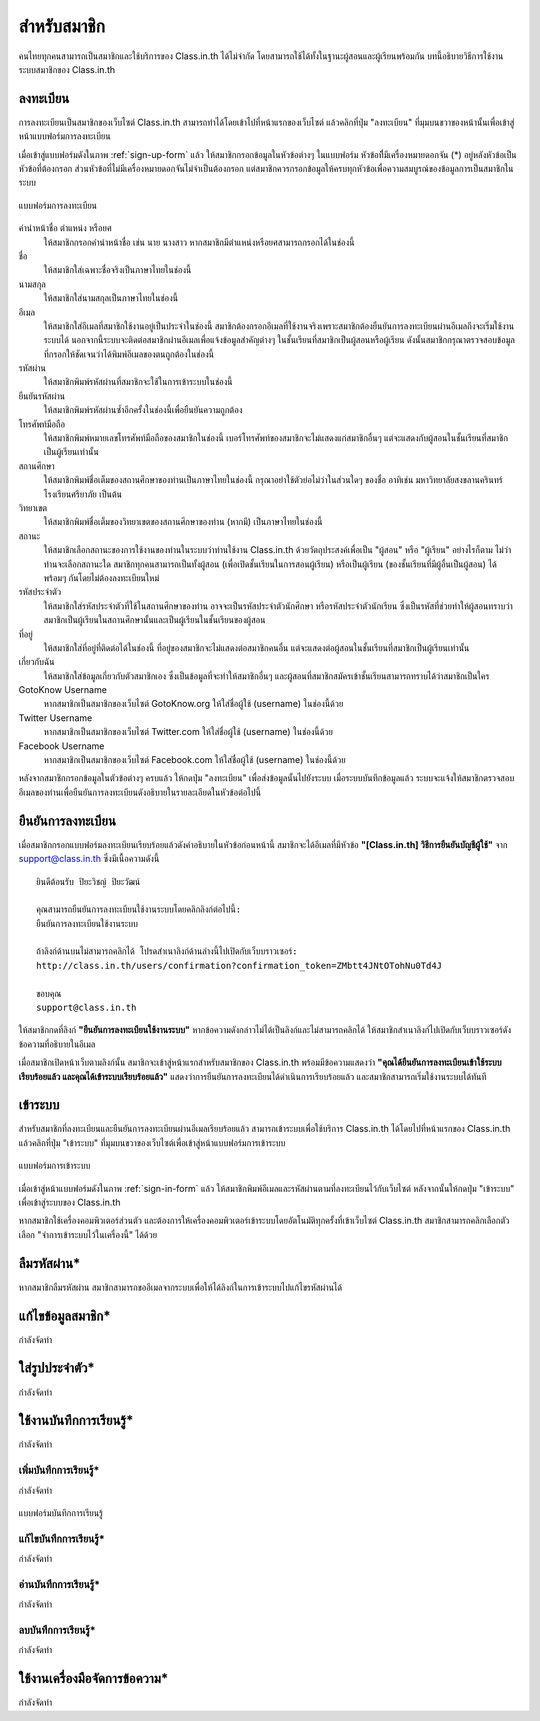 =============
สำหรับสมาชิก
=============

คนไทยทุกคนสามารถเป็นสมาชิกและใช้บริการของ Class.in.th ได้ไม่จำกัด โดยสามารถใช้ได้ทั้งในฐานะผู้สอนและผู้เรียนพร้อมกัน บทนี้อธิบายวิธีการใช้งานระบบสมาชิกของ Class.in.th

ลงทะเบียน
==========

การลงทะเบียนเป็นสมาชิกของเว็บไซต์ Class.in.th สามารถทำได้โดยเข้าไปที่หน้าแรกของเว็บไซต์ แล้วคลิกที่ปุ่ม "ลงทะเบียน" ที่มุมบนขวาของหน้านั้นเพื่อเข้าสู่หน้าแบบฟอร์มการลงทะเบียน

เมื่อเข้าสู่แบบฟอร์มดังในภาพ :ref:`sign-up-form` แล้ว ให้สมาชิกกรอกข้อมูลในหัวข้อต่างๆ ในแบบฟอร์ม หัวข้อที่ีมีเครื่องหมายดอกจัน (*) อยู่หลังหัวข้อเป็นหัวข้อที่ต้องกรอก ส่วนหัวข้อที่ไม่มีเครื่องหมายดอกจันไม่จำเป็นต้องกรอก แต่สมาชิกควรกรอกข้อมูลให้ครบทุกหัวข้อเพื่อความสมบูรณ์ของข้อมูลการเป็นสมาชิกในระบบ

.. _sign-up-form:

.. figure:: _static/users/sign_up_form.jpg
  :align: center
  :scale: 60
  
  แบบฟอร์มการลงทะเบียน

คำนำหน้าชื่อ ตำแหน่ง หรือยศ
  ให้สมาชิกกรอกคำนำหน้าชื่อ เช่น นาย นางสาว หากสมาชิกมีตำแหน่งหรือยศสามารถกรอกได้ในช่องนี้
  
ชื่อ
  ให้สมาชิกใส่เฉพาะชื่อจริงเป็นภาษาไทยในช่องนี้
  
นามสกุล
  ให้สมาชิกใส่นามสกุลเป็นภาษาไทยในช่องนี้
  
อีเมล
  ให้สมาชิกใส่อีเมลที่สมาชิกใช้งานอยู่เป็นประจำในช่องนี้ สมาชิกต้องกรอกอีเมลที่ใช้งานจริงเพราะสมาชิกต้องยืนยันการลงทะเบียนผ่านอีเมลถึงจะเริ่มใช้งานระบบได้ นอกจากนี้ระบบจะติดต่อสมาชิกผ่านอีเมลเพื่อแจ้งข้อมูลสำคัญต่างๆ ในชั้นเรียนที่สมาชิกเป็นผู้สอนหรือผู้เรียน ดังนั้นสมาชิกกรุณาตรวจสอบข้อมูลที่กรอกให้ชัดเจนว่าได้พิมพ์อีเมลของตนถูกต้องในช่องนี้
  
รหัสผ่าน
  ให้สมาชิกพิมพ์รหัสผ่านที่สมาชิกจะใช้ในการเข้าระบบในช่องนี้
  
ยืนยันรหัสผ่าน
  ให้สมาชิกพิมพ์รหัสผ่านซ้ำอีกครั้งในช่องนี้เพื่อยืนยันความถูกต้อง
  
โทรศัพท์มือถือ
  ให้สมาชิกพิมพ์หมายเลขโทรศัพท์มือถือของสมาชิกในช่องนี้ เบอร์โทรศัพท์ของสมาชิกจะไม่แสดงแก่สมาชิกอื่นๆ แต่จะแสดงกับผู้สอนในชั้นเรียนที่สมาชิกเป็นผู้เรียนเท่านั้น
  
สถานศึกษา
  ให้สมาชิกพิมพ์ชื่อเต็มของสถานศึกษาของท่านเป็นภาษาไทยในช่องนี้ กรุณาอย่าใช้ตัวย่อไม่ว่าในส่วนใดๆ ของชื่อ อาทิเช่น มหาวิทยาลัยสงขลานครินทร์ โรงเรียนศรียาภัย เป็นต้น
  
วิทยาเขต
  ให้สมาชิกพิมพ์ชื่อเต็มของวิทยาเขตของสถานศึกษาของท่าน (หากมี) เป็นภาษาไทยในช่องนี้

สถานะ
  ให้สมาชิกเลือกสถานะของการใช้งานของท่านในระบบว่าท่านใช้งาน Class.in.th ด้วยวัตถุประสงค์เพื่อเป็น "ผู้สอน" หรือ "ผู้เรียน" อย่างไรก็ตาม ไม่ว่าท่านจะเลือกสถานะใด สมาชิกทุกคนสามารถเป็นทั้งผู้สอน (เพื่อเปิดชั้นเรียนในการสอนผู้เรียน) หรือเป็นผู้เรียน (ของชั้นเรียนที่มีผู้อื่นเป็นผู้สอน) ได้พร้อมๆ กันโดยไม่ต้องลงทะเบียนใหม่
  
รหัสประจำตัว
  ให้สมาชิกใส่รหัสประจำตัวที่ใช้ในสถานศึกษาของท่าน อาจจะเป็นรหัสประจำตัวนักศึกษา หรือรหัสประจำตัวนักเรียน ซึ่งเป็นรหัสที่ช่วยทำให้ผู้สอนทราบว่าสมาชิกเป็นผู้เรียนในสถานศึกษานั้นและเป็นผู้เรียนในชั้นเรียนของผู้สอน
  
ที่อยู่
  ให้สมาชิกใส่ที่อยู่ที่ติดต่อได้ในช่องนี้ ที่อยู่ของสมาชิกจะไม่แสดงต่อสมาชิกคนอื่น แต่จะแสดงต่อผู้สอนในชั้นเรียนที่สมาชิกเป็นผู้เรียนเท่านั้น
  
เกี่ยวกับฉัน
  ให้สมาชิกใส่ข้อมูลเกี่ยวกับตัวสมาชิกเอง ซึ่งเป็นข้อมูลที่จะทำให้สมาชิกอื่นๆ และผู้สอนที่สมาชิกสมัครเข้าชั้นเรียนสามารถทราบได้ว่าสมาชิกเป็นใคร
  
GotoKnow Username
  หากสมาชิกเป็นสมาชิกของเว็บไซต์ GotoKnow.org ให้ใส่ชื่อผู้ใช้ (username) ในช่องนี้ด้วย

Twitter Username
  หากสมาชิกเป็นสมาชิกของเว็บไซต์ Twitter.com ให้ใส่ชื่อผู้ใช้ (username) ในช่องนี้ด้วย
Facebook Username
  หากสมาชิกเป็นสมาชิกของเว็บไซต์ Facebook.com ให้ใส่ชื่อผู้ใช้ (username) ในช่องนี้ด้วย

หลังจากสมาชิกกรอกข้อมูลในตัวข้อต่างๆ ครบแล้ว ให้กดปุ่ม "ลงทะเบียน" เพื่อส่งข้อมูลนั้นไปยังระบบ เมื่อระบบบันทึกข้อมูลแล้ว ระบบจะแจ้งให้สมาชิกตรวจสอบอีเมลของท่านเพื่อยืนยันการลงทะเบียนดังอธิบายในรายละเอียดในหัวข้อต่อไปนี้

ยืนยันการลงทะเบียน
===================

เมื่อสมาชิกกรอกแบบฟอร์มลงทะเบียนเรียบร้อยแล้วดังคำอธิบายในหัวข้อก่อนหน้านี้ สมาชิกจะได้อีเมลที่มีหัวข้อ **"[Class.in.th] วิธีการยืนยันบัญชีผู้ใช้"** จาก support@class.in.th ซึ่งมีเนื้อความดังนี้

::

  ยินดีต้อนรับ ปิยะวิชญ์ ปิยะวัฒน์

  คุณสามารถยืนยันการลงทะเบียนใช้งานระบบโดยคลิกลิงก์ต่อไปนี้: 
  ยืนยันการลงทะเบียนใช้งานระบบ 

  ถ้าลิงก์ด้านบนไม่สามารถคลิกได้ โปรดสำเนาลิงก์ด้านล่างนี้ไปเปิดกับเว็บบราวเซอร์: 
  http://class.in.th/users/confirmation?confirmation_token=ZMbtt4JNtOTohNu0Td4J 

  ขอบคุณ
  support@class.in.th
  
ให้สมาชิกกดที่ลิงก์ **"ยืนยันการลงทะเบียนใช้งานระบบ"** หากข้อความดังกล่าวไม่ได้เป็นลิงก์และไม่สามารถคลิกได้ ให้สมาชิกสำเนาลิงก์ไปเปิดกับเว็บบราวเซอร์ดังข้อความที่อธิบายในอีเมล

เมื่อสมาชิกเปิดหน้าเว็บตามลิงก์นั้น สมาชิกจะเข้าสู่หน้าแรกสำหรับสมาชิกของ Class.in.th พร้อมมีข้อความแสดงว่า **"คุณได้ยืนยันการลงทะเบียนเข้าใช้ระบบเรียบร้อยแล้ว และคุณได้เข้าระบบเรียบร้อยแล้ว"** แสดงว่าการยืนยันการลงทะเบียนได้ดำเนินการเรียบร้อยแล้ว และสมาชิกสามารถเริ่มใช้งานระบบได้ทันที

เข้าระบบ
========

สำหรับสมาชิกที่ลงทะเบียนและยืนยันการลงทะเบียนผ่านอีเมลเรียบร้อยแล้ว สามารถเข้าระบบเพื่อใช้บริการ Class.in.th ได้โดยไปที่หน้าแรกของ Class.in.th แล้วคลิกที่ปุ่ม "เข้าระบบ" ที่มุมบนขวาของเว็บไซต์เพื่อเข้าสู่หน้าแบบฟอร์มการเข้าระบบ

.. _sign-in-form:

.. figure:: _static/users/sign_in_form.jpg
  :align: center
  :scale: 60
  
  แบบฟอร์มการเข้าระบบ

เมื่อเข้าสู่หน้าแบบฟอร์มดังในภาพ :ref:`sign-in-form` แล้ว ให้สมาชิกพิมพ์อีเมลและรหัสผ่านตามที่ลงทะเบียนไว้กับเว็บไซต์ หลังจากนั้นให้กดปุ่ม "เข้าระบบ" เพื่อเข้าสู่ระบบของ Class.in.th

หากสมาชิกใช้เครื่องคอมพิวเตอร์ส่วนตัว และต้องการให้เครื่องคอมพิวเตอร์เข้าระบบโดยอัตโนมัติทุกครั้งที่เข้าเว็บไซต์ Class.in.th สมาชิกสามารถคลิกเลือกตัวเลือก "จำการเข้าระบบไว้ในเครื่องนี้" ได้ด้วย

ลืมรหัสผ่าน*
===========

หากสมาชิกลืมรหัสผ่าน สมาชิกสามารถขออีเมลจากระบบเพื่อให้ได้ลิงก์ในการเข้าระบบไปแก้ไขรหัสผ่านได้

แก้ไขข้อมูลสมาชิก*
================

กำลังจัดทำ

ใส่รูปประจำตัว*
==============

กำลังจัดทำ

ใช้งานบันทึกการเรียนรู้*
====================

กำลังจัดทำ

เพิ่มบันทึกการเรียนรู้*
-------------------

กำลังจัดทำ

.. _learning-journal-form:

.. figure:: _static/users/learning_journal_form.png
  :align: center
  :scale: 60
  
  แบบฟอร์มบันทึกการเรียนรู้

แก้ไขบันทึกการเรียนรู้*
--------------------

กำลังจัดทำ

อ่านบันทึกการเรียนรู้*
-------------------

กำลังจัดทำ

ลบบันทึกการเรียนรู้*
------------------

กำลังจัดทำ

.. _word-tools-section:

ใช้งานเครื่องมือจัดการข้อความ*
=============================

กำลังจัดทำ
